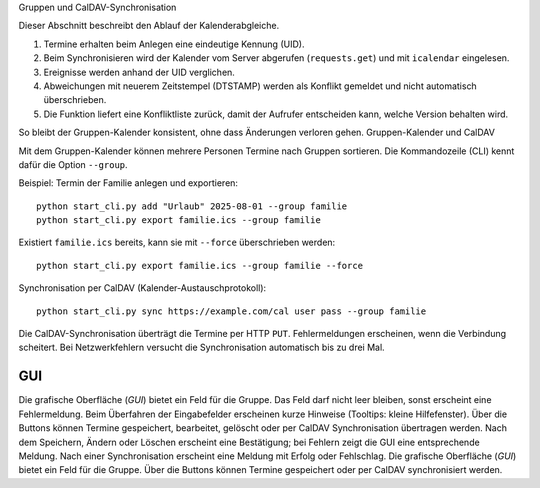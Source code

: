 Gruppen und CalDAV-Synchronisation

Dieser Abschnitt beschreibt den Ablauf der Kalenderabgleiche.

1. Termine erhalten beim Anlegen eine eindeutige Kennung (UID).
2. Beim Synchronisieren wird der Kalender vom Server abgerufen
   (``requests.get``) und mit ``icalendar`` eingelesen.
3. Ereignisse werden anhand der UID verglichen.
4. Abweichungen mit neuerem Zeitstempel (DTSTAMP) werden als Konflikt
   gemeldet und nicht automatisch überschrieben.
5. Die Funktion liefert eine Konfliktliste zurück, damit der Aufrufer
   entscheiden kann, welche Version behalten wird.

So bleibt der Gruppen-Kalender konsistent, ohne dass Änderungen
verloren gehen.
Gruppen-Kalender und CalDAV

Mit dem Gruppen-Kalender können mehrere Personen Termine nach Gruppen sortieren.
Die Kommandozeile (CLI) kennt dafür die Option ``--group``.

Beispiel: Termin der Familie anlegen und exportieren::

   python start_cli.py add "Urlaub" 2025-08-01 --group familie
   python start_cli.py export familie.ics --group familie

Existiert ``familie.ics`` bereits, kann sie mit ``--force`` überschrieben werden::

   python start_cli.py export familie.ics --group familie --force

Synchronisation per CalDAV (Kalender-Austauschprotokoll)::

   python start_cli.py sync https://example.com/cal user pass --group familie

Die CalDAV-Synchronisation überträgt die Termine per HTTP ``PUT``.
Fehlermeldungen erscheinen, wenn die Verbindung scheitert. Bei Netzwerkfehlern
versucht die Synchronisation automatisch bis zu drei Mal.

GUI
----

Die grafische Oberfläche (*GUI*) bietet ein Feld für die Gruppe. Das Feld darf
nicht leer bleiben, sonst erscheint eine Fehlermeldung. Beim Überfahren der
Eingabefelder erscheinen kurze Hinweise (Tooltips: kleine Hilfefenster). Über die
Buttons können Termine gespeichert, bearbeitet, gelöscht oder per CalDAV
Synchronisation übertragen werden. Nach dem Speichern, Ändern oder Löschen
erscheint eine Bestätigung; bei Fehlern zeigt die GUI eine entsprechende
Meldung. Nach einer Synchronisation erscheint eine Meldung mit Erfolg oder
Fehlschlag.
Die grafische Oberfläche (*GUI*) bietet ein Feld für die Gruppe. Über die
Buttons können Termine gespeichert oder per CalDAV synchronisiert werden.
